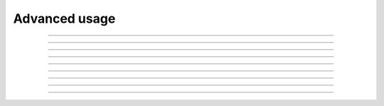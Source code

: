 .. _advanced_usage:

Advanced usage
==============

.. image:: https://img.shields.io/badge/linux%20kernel-5.1-green
    :align: right

.. c:function:: int io_uring_register_buffers(struct io_uring *ring, const struct iovec *iovecs, unsigned nr_iovecs)

    Register buffers to be used with fixed buffer operations such as :c:func:`io_uring_prep_write_fixed` and :c:func:`io_uring_prep_read_fixed`.

    **Parameters**

    * `ring`: :c:struct:`io_uring` structure as set up by :c:func:`io_uring_queue_init`.
    * `iovecs`: pointer to ``iovec`` structure(s).
    * `nr_iovecs`: number of structures ``iovec`` structures

    **Return value**: returns 0 on success and ``-errono`` on failure. You can use :man:`strerror(3)` to get a human readable version of the reason for failure.

.. seealso::
    
   * Example program :ref:`Fixed Buffers <fixed_buffers>` that uses this function.
   * :ref:`io_uring_register <io_uring_register>`

----

.. image:: https://img.shields.io/badge/linux%20kernel-5.1-green
    :align: right

.. c:function:: int io_uring_unregister_buffers(struct io_uring *ring)

    Unregister buffers registered by :c:func:`io_uring_register_buffers`.

    **Parameters**

    * `ring`: :c:struct:`io_uring` structure as set up by :c:func:`io_uring_queue_init`.

    **Return value**: returns 0 on success and ``-errono`` on failure. You can use :man:`strerror(3)` to get a human readable version of the reason for failure.

.. seealso::
    
   * Example program :ref:`Fixed Buffers <fixed_buffers>` that uses this function.
   * :ref:`io_uring_register <io_uring_register>`

----

.. image:: https://img.shields.io/badge/linux%20kernel-5.1-green
    :align: right

.. c:function:: int io_uring_register_files(struct io_uring *ring, const int *files, unsigned nr_files)

   Register file descriptors to be used in subsequent operations, like those that involve submission queue pollig (``IORING_SETUP_SQPOLL``).

   **Parameters**

    * `ring`: :c:struct:`io_uring` structure as set up by :c:func:`io_uring_queue_init`.
    * `files`: pointer to an array of file descriptors.
    * `nr_files`: number of file descriptors in the array.

    **Return value**: returns 0 on success and ``-errono`` on failure. You can use :man:`strerror(3)` to get a human readable version of the reason for failure.

.. seealso::
    
   * Example program :ref:`Submission queue polling <sq_poll>` that uses this function.
   * :ref:`io_uring_register <io_uring_register>`

----

.. image:: https://img.shields.io/badge/linux%20kernel-5.1-green
    :align: right

.. c:function:: int io_uring_unregister_files(struct io_uring *ring)

    Unregister file descriptors registered by :c:func:`io_uring_register_files`.

    **Parameters**

    * `ring`: :c:struct:`io_uring` structure as set up by :c:func:`io_uring_queue_init`.

    **Return value**: returns 0 on success and ``-errono`` on failure. You can use :man:`strerror(3)` to get a human readable version of the reason for failure.

.. seealso::
    
   * Example program :ref:`Submission queue polling <sq_poll>` that uses this function.
   * :ref:`io_uring_register <io_uring_register>`

----

.. image:: https://img.shields.io/badge/linux%20kernel-5.5-green
    :align: right

.. c:function:: int io_uring_register_files_update(struct io_uring *ring, unsigned off, int *files, unsigned nr_files)

    Update the set of file descriptors registered with :c:func:`io_uring_register_files`.

    **Parameters**

    * `ring`: :c:struct:`io_uring` structure as set up by :c:func:`io_uring_queue_init`.
    * `off`: offset in the file descriptors array to update from.
    * `files`: array of file descriptors.
    * `nr_files`: number of file descriptors in the array supplied.

    **Return value**: returns 0 on success and ``-errono`` on failure. You can use :man:`strerror(3)` to get a human readable version of the reason for failure.

.. seealso::
    
   * :ref:`io_uring_register <io_uring_register>`

----

.. image:: https://img.shields.io/badge/linux%20kernel-5.2-green
    :align: right

.. c:function:: int io_uring_register_eventfd(struct io_uring *ring, int fd)

    By registering an :man:`eventfd(2)` file descriptor with ``io_uring``, it is possible to get notified of completion events on an ``io_uring`` instance and this function lets you do just that.

    **Parameters**

    * `ring`: :c:struct:`io_uring` structure as set up by :c:func:`io_uring_queue_init`.
    * `fd`: the :man:`eventfd(2)` file descriptor

    **Return value**: returns 0 on success and ``-errono`` on failure. You can use :man:`strerror(3)` to get a human readable version of the reason for failure.

.. seealso::
    
   * :ref:`io_uring_register <io_uring_register>`

----

.. image:: https://img.shields.io/badge/linux%20kernel-5.6-green
    :align: right

.. c:function:: int io_uring_register_eventfd_async(struct io_uring *ring, int fd)

    Same as :c:func:`io_uring_register_eventfd`, except notifications are only posted for events that complete in an async manner. This means that events that complete inline while being submitted do not trigger a notification event.

    **Parameters**

    * `ring`: :c:struct:`io_uring` structure as set up by :c:func:`io_uring_queue_init`.
    * `fd`: the :man:`eventfd(2)` file descriptor

    **Return value**: returns 0 on success and ``-errono`` on failure. You can use :man:`strerror(3)` to get a human readable version of the reason for failure.

.. seealso::
    
   * :ref:`io_uring_register <io_uring_register>`

----

.. image:: https://img.shields.io/badge/linux%20kernel-5.2-green
    :align: right

.. c:function:: int io_uring_unregister_eventfd(struct io_uring *ring)

    Unregister the registered :man:`eventfd(2)` file descriptor.

    **Parameters**

    * `ring`: :c:struct:`io_uring` structure as set up by :c:func:`io_uring_queue_init`.

    **Return value**: returns 0 on success and ``-errono`` on failure. You can use :man:`strerror(3)` to get a human readable version of the reason for failure.

.. seealso::
    
   * :ref:`io_uring_register <io_uring_register>`

----

.. image:: https://img.shields.io/badge/linux%20kernel-5.6-green
    :align: right

.. c:function:: int io_uring_register_personality(struct io_uring *ring)

    This operation registers credentials of the running application with ``io_uring``, and returns an ID associated with these credentials. Applications wishing to share a ring between separate users/processes can pass in this credential ID in the SQE ``personality`` field. If set, that particular sqe will be issued with these credentials.

    **Parameters**

    * `ring`: :c:struct:`io_uring` structure as set up by :c:func:`io_uring_queue_init`.

    **Return value**: returns the personality ID on success and ``-errono`` on failure. You can use :man:`strerror(3)` to get a human readable version of the reason for failure.

----

.. image:: https://img.shields.io/badge/linux%20kernel-5.6-green
    :align: right

.. c:function:: int io_uring_unregister_personality(struct io_uring *ring, int id)

    Unregisters a personality previously registered with :c:func:`io_uring_register_personality`.

    **Parameters**

    * `ring`: :c:struct:`io_uring` structure as set up by :c:func:`io_uring_queue_init`.
    * `id`: the personality ID to unregister.

    **Return value**: returns 0 on success and ``-errono`` on failure. You can use :man:`strerror(3)` to get a human readable version of the reason for failure.

